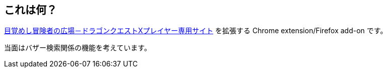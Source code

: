 == これは何？

https://hiroba.dqx.jp/sc/[目覚めし冒険者の広場－ドラゴンクエストⅩプレイヤー専用サイト] を拡張する Chrome extension/Firefox add-on です。

当面はバザー検索関係の機能を考えています。
